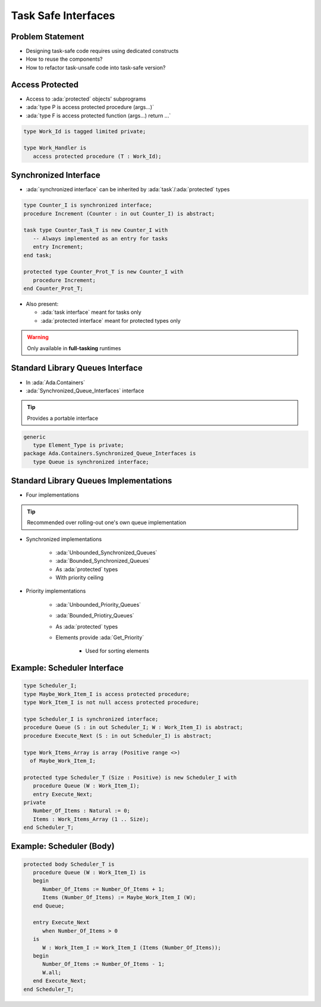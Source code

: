 ====================
Task Safe Interfaces
====================

-----------------
Problem Statement
-----------------

* Designing task-safe code requires using dedicated constructs
* How to reuse the components?
* How to refactor task-unsafe code into task-safe version?

----------------
Access Protected
----------------

* Access to :ada:`protected` objects' subprograms
* :ada:`type P is access protected procedure (args...)`
* :ada:`type F is access protected function (args...) return ...`

.. code:: Ada

   type Work_Id is tagged limited private;

   type Work_Handler is
      access protected procedure (T : Work_Id);

----------------------
Synchronized Interface
----------------------

* :ada:`synchronized interface` can be inherited by :ada:`task`/:ada:`protected` types

.. code:: Ada

   type Counter_I is synchronized interface;
   procedure Increment (Counter : in out Counter_I) is abstract;

   task type Counter_Task_T is new Counter_I with
      -- Always implemented as an entry for tasks
      entry Increment;
   end task;

   protected type Counter_Prot_T is new Counter_I with
      procedure Increment;
   end Counter_Prot_T;

* Also present:

  - :ada:`task interface` meant for tasks only
  - :ada:`protected interface` meant for protected types only

.. warning::

    Only available in **full-tasking** runtimes

---------------------------------
Standard Library Queues Interface
---------------------------------

* In :ada:`Ada.Containers`
* :ada:`Synchronized_Queue_Interfaces` interface

.. tip::

    Provides a portable interface

.. code:: Ada

    generic
       type Element_Type is private;
    package Ada.Containers.Synchronized_Queue_Interfaces is
       type Queue is synchronized interface;

---------------------------------------
Standard Library Queues Implementations
---------------------------------------

* Four implementations

.. tip::

    Recommended over rolling-out one's own queue implementation

* Synchronized implementations

    - :ada:`Unbounded_Synchronized_Queues`
    - :ada:`Bounded_Synchronized_Queues`
    - As :ada:`protected` types
    - With priority ceiling

* Priority implementations

    - :ada:`Unbounded_Priority_Queues`
    - :ada:`Bounded_Priotiry_Queues`
    - As :ada:`protected` types
    - Elements provide :ada:`Get_Priority`

        + Used for sorting elements

----------------------------
Example: Scheduler Interface
----------------------------

.. code:: Ada

   type Scheduler_I;
   type Maybe_Work_Item_I is access protected procedure;
   type Work_Item_I is not null access protected procedure;

   type Scheduler_I is synchronized interface;
   procedure Queue (S : in out Scheduler_I; W : Work_Item_I) is abstract;
   procedure Execute_Next (S : in out Scheduler_I) is abstract;

   type Work_Items_Array is array (Positive range <>)
     of Maybe_Work_Item_I;

   protected type Scheduler_T (Size : Positive) is new Scheduler_I with
      procedure Queue (W : Work_Item_I);
      entry Execute_Next;
   private
      Number_Of_Items : Natural := 0;
      Items : Work_Items_Array (1 .. Size);
   end Scheduler_T;

-------------------------
Example: Scheduler (Body)
-------------------------

.. code:: Ada

   protected body Scheduler_T is
      procedure Queue (W : Work_Item_I) is
      begin
         Number_Of_Items := Number_Of_Items + 1;
         Items (Number_Of_Items) := Maybe_Work_Item_I (W);
      end Queue;

      entry Execute_Next
         when Number_Of_Items > 0
      is
         W : Work_Item_I := Work_Item_I (Items (Number_Of_Items));
      begin
         Number_Of_Items := Number_Of_Items - 1;
         W.all;
      end Execute_Next;
   end Scheduler_T;
